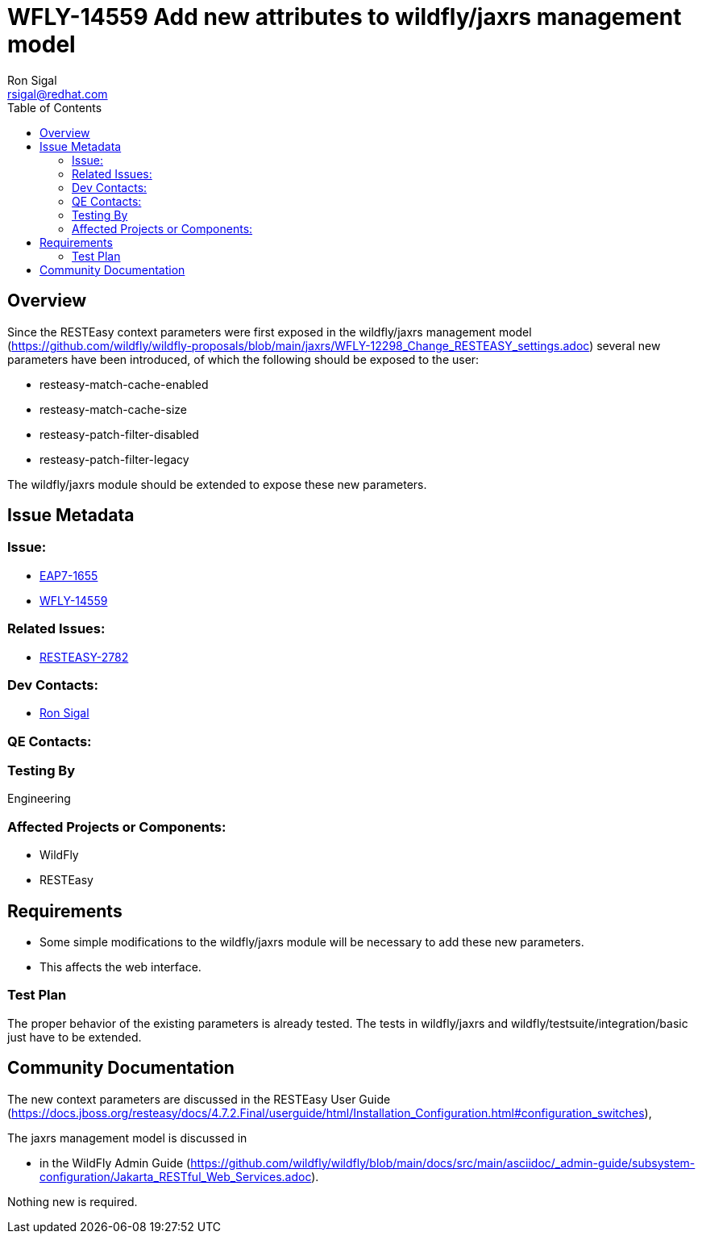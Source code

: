 = WFLY-14559 Add new attributes to wildfly/jaxrs management model
:author:            Ron Sigal
:email:             rsigal@redhat.com
:toc:               left
:icons:             font
:keywords:          comma,separated,tags
:idprefix:
:idseparator:       -
:issue-base-url:    https://issues.jboss.org/browse

== Overview

Since the RESTEasy context parameters were first exposed in the wildfly/jaxrs management model
(https://github.com/wildfly/wildfly-proposals/blob/main/jaxrs/WFLY-12298_Change_RESTEASY_settings.adoc)
several new parameters have been introduced, of which the following should be exposed to the user:

 * resteasy-match-cache-enabled
 * resteasy-match-cache-size
 * resteasy-patch-filter-disabled
 * resteasy-patch-filter-legacy

The wildfly/jaxrs module should be extended to expose these new parameters.

== Issue Metadata

=== Issue:

* {issue-base-url}/EAP7-1655[EAP7-1655]
* {issue-base-url}/WFLY-14559[WFLY-14559]

=== Related Issues:

* {issue-base-url}/RESTEASY-2782[RESTEASY-2782]

=== Dev Contacts:

* mailto:rsigal@redhat.com[Ron Sigal]

=== QE Contacts:

=== Testing By

Engineering

=== Affected Projects or Components:

* WildFly
* RESTEasy

== Requirements

* Some simple modifications to the wildfly/jaxrs module will be necessary to add these new parameters.
* This affects the web interface.

=== Test Plan

The proper behavior of the existing parameters is already tested. The tests in wildfly/jaxrs and
wildfly/testsuite/integration/basic just have to be extended.

== Community Documentation

The new context parameters are discussed in the RESTEasy User Guide
(https://docs.jboss.org/resteasy/docs/4.7.2.Final/userguide/html/Installation_Configuration.html#configuration_switches),

The jaxrs management model is discussed in

* in the WildFly Admin Guide
(https://github.com/wildfly/wildfly/blob/main/docs/src/main/asciidoc/_admin-guide/subsystem-configuration/Jakarta_RESTful_Web_Services.adoc).

Nothing new is required.
